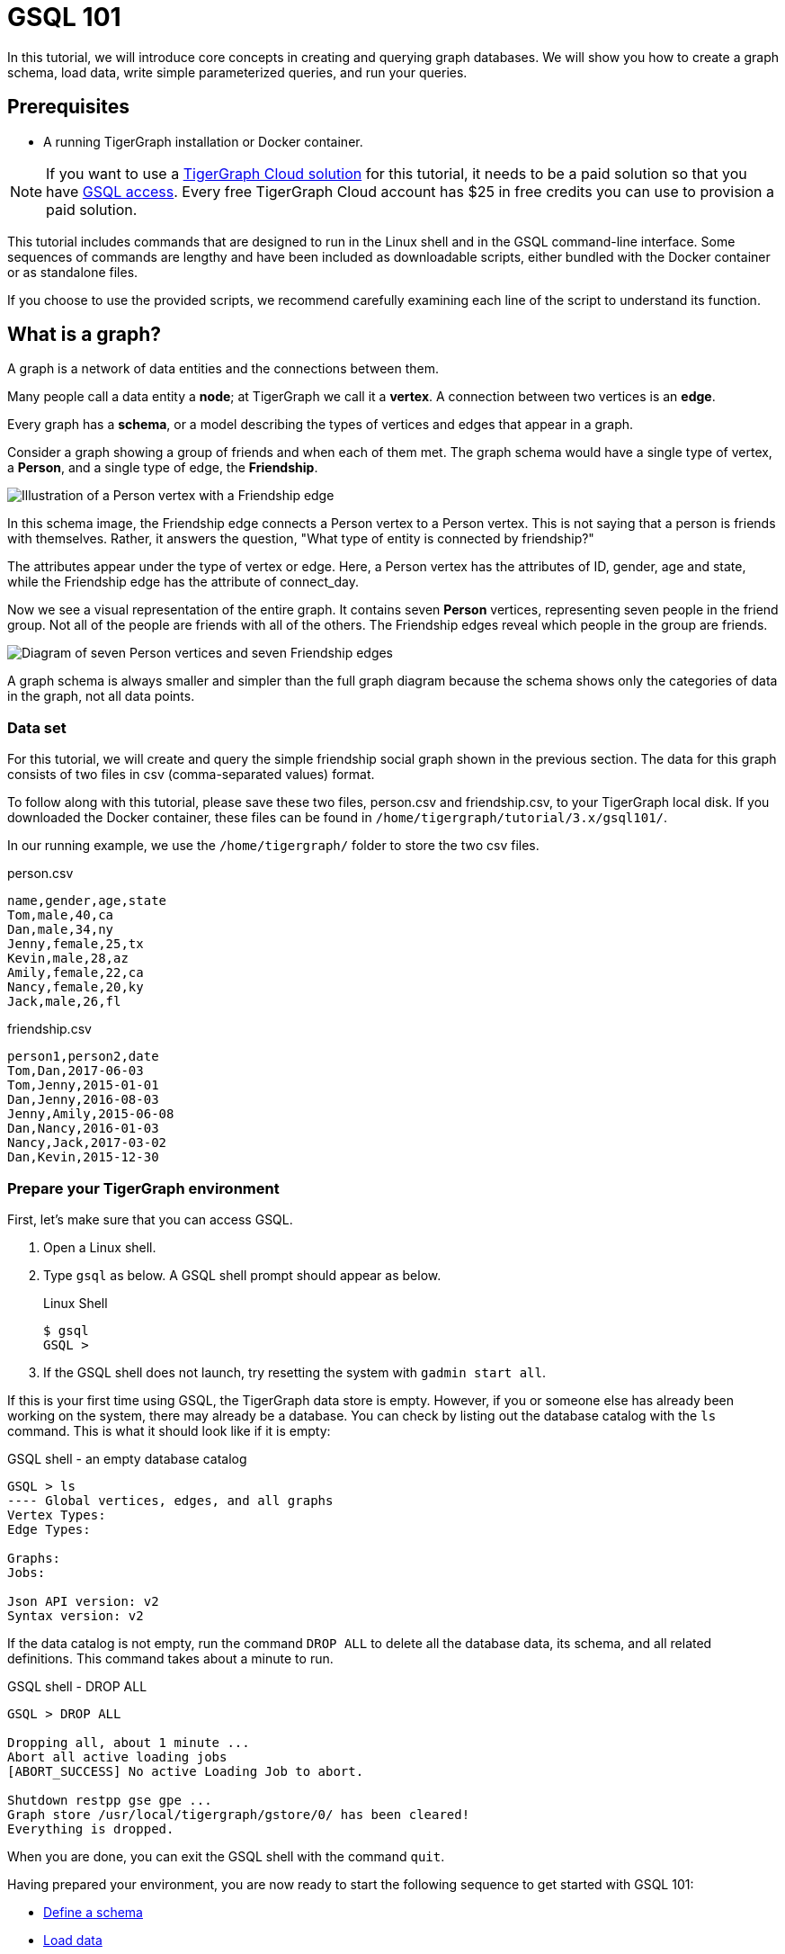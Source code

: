= GSQL 101
:description: A beginner tutorial to get started with GSQL.
:page-aliases: tutorials:gsql-101/readme.adoc, tutorials:gsql-101/README.adoc, tutorials:gsql-101/get-set.adoc

In this tutorial, we will introduce core concepts in creating and querying graph databases.
We will show you how to create a graph schema, load data, write simple parameterized queries, and run your queries.

== Prerequisites

* A running TigerGraph installation or Docker container.

NOTE: If you want to use a xref:cloud:solutions:README.adoc[TigerGraph Cloud solution] for this tutorial, it needs to be a paid solution so that you have xref:cloud:solutions:access-solution/gsql-web-shell.adoc[GSQL access].
Every free TigerGraph Cloud account has $25 in free credits you can use to provision a paid solution.

This tutorial includes commands that are designed to run in the Linux shell and in the GSQL command-line interface.
Some sequences of commands are lengthy and have been included as downloadable scripts, either bundled with the Docker container or as standalone files.

If you choose to use the provided scripts, we recommend carefully examining each line of the script to understand its function.

== What is a graph?

A graph is a network of data entities and the connections between them.

Many people call a data entity a *node*; at TigerGraph we call it a *vertex*.
A connection between two vertices is an *edge*.

Every graph has a *schema*, or a model describing the types of vertices and edges that appear in a graph.

Consider a graph showing a group of friends and when each of them met.
The graph schema would have a single type of vertex, a *Person*, and a single type of edge, the *Friendship*.

image::friendship-social-graph-schema.png[Illustration of a Person vertex with a Friendship edge]

In this schema image, the Friendship edge connects a Person vertex to a Person vertex.
This is not saying that a person is friends with themselves. Rather, it answers the question, "What type of entity is connected by friendship?"

The attributes appear under the type of vertex or edge.
Here, a Person vertex has the attributes of ID, gender, age and state, while the Friendship edge has the attribute of connect_day.

Now we see a visual representation of the entire graph.
It contains seven *Person* vertices, representing seven people in the friend group.
Not all of the people are friends with all of the others.
The Friendship edges reveal which people in the group are friends.

image::friendship-social-graph.png[Diagram of seven Person vertices and seven Friendship edges]

A graph schema is always smaller and simpler than the full graph diagram because the schema shows only the categories of data in the graph, not all data points.

=== Data set

For this tutorial, we will create and query the simple friendship social graph shown in the previous section.
The data for this graph consists of two files in csv (comma-separated values) format.

To follow along with this tutorial, please save these two files, person.csv and friendship.csv, to your TigerGraph local disk.
If you downloaded the Docker container, these files can be found in `/home/tigergraph/tutorial/3.x/gsql101/`.

In our running example, we use the `/home/tigergraph/` folder to store the two csv files.

.person.csv
[,csv]
----
name,gender,age,state
Tom,male,40,ca
Dan,male,34,ny
Jenny,female,25,tx
Kevin,male,28,az
Amily,female,22,ca
Nancy,female,20,ky
Jack,male,26,fl
----


.friendship.csv
[,csv]
----
person1,person2,date
Tom,Dan,2017-06-03
Tom,Jenny,2015-01-01
Dan,Jenny,2016-08-03
Jenny,Amily,2015-06-08
Dan,Nancy,2016-01-03
Nancy,Jack,2017-03-02
Dan,Kevin,2015-12-30
----

=== Prepare your TigerGraph environment

First, let's make sure that you can access GSQL.

. Open a Linux shell.
. Type `gsql` as below. A GSQL shell prompt should appear as below.
+
.Linux Shell
+
[,console]
----
$ gsql
GSQL >
----
+
. If the GSQL shell does not launch, try resetting the system with `gadmin start all`.

If this is your first time using GSQL, the TigerGraph data store is empty.
However, if you or someone else has already been working on the system, there may already be a database.
You can check by listing out the database catalog with the `ls` command.
This is what it should look like if it is empty:

.GSQL shell - an empty database catalog
[,console]
----
GSQL > ls
---- Global vertices, edges, and all graphs
Vertex Types:
Edge Types:

Graphs:
Jobs:

Json API version: v2
Syntax version: v2
----

If the data catalog is not empty, run the command `DROP ALL` to delete all the database data, its schema, and all related definitions.
This command takes about a minute to run.

.GSQL shell - DROP ALL
[,console]
----
GSQL > DROP ALL

Dropping all, about 1 minute ...
Abort all active loading jobs
[ABORT_SUCCESS] No active Loading Job to abort.

Shutdown restpp gse gpe ...
Graph store /usr/local/tigergraph/gstore/0/ has been cleared!
Everything is dropped.
----

When you are done, you can exit the GSQL shell with the command `quit`.

Having prepared your environment, you are now ready to start the following sequence to get started with GSQL 101:

* xref:tutorials:gsql-101/define-a-schema.adoc[Define a schema]
* xref:tutorials:gsql-101/load-data-gsql-101.adoc[Load data]
* xref:tutorials:gsql-101/built-in-select-queries.adoc[Run built-in queries]
* xref:tutorials:gsql-101/parameterized-gsql-query.adoc[Develop parameterized queries]
* xref:tutorials:gsql-101/review.adoc[Review]

== Restarting TigerGraph

If you need to restart TigerGraph for any reason, use the following command sequence:

.Linux Shell - Restarting TigerGraph services
[,bash]
----
# Switch to the user account set up during installation
# The default is user=tigergraph, password=tigergraph
$ su tigergraph
Password:tigergraph

# Start all services
$ gadmin restart -y
----

